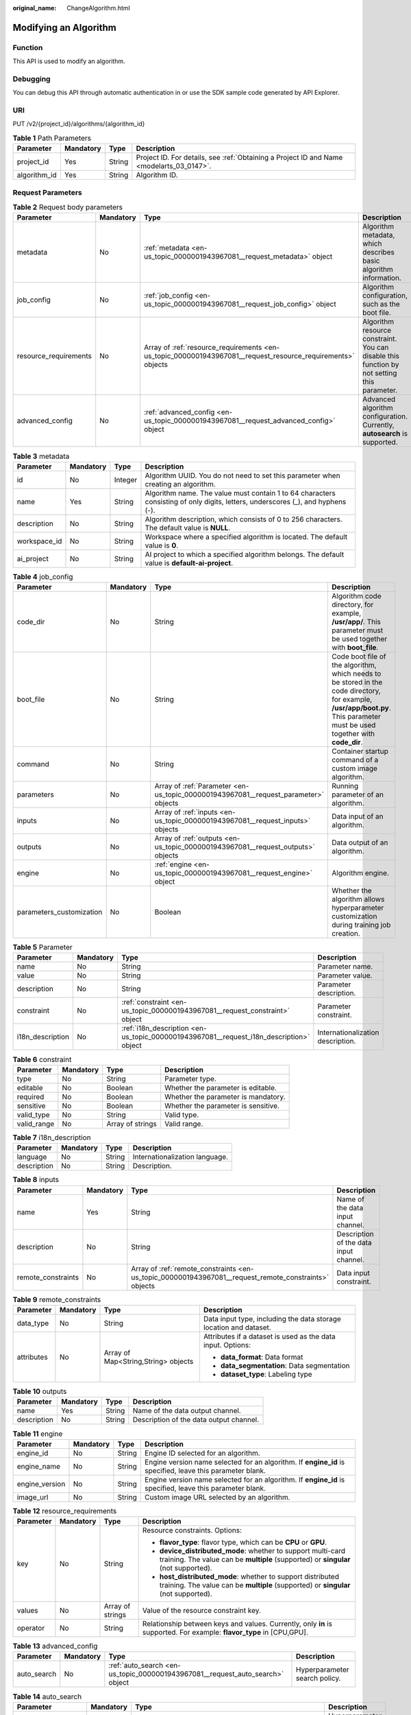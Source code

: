 :original_name: ChangeAlgorithm.html

.. _ChangeAlgorithm:

Modifying an Algorithm
======================

Function
--------

This API is used to modify an algorithm.

Debugging
---------

You can debug this API through automatic authentication in or use the SDK sample code generated by API Explorer.

URI
---

PUT /v2/{project_id}/algorithms/{algorithm_id}

.. table:: **Table 1** Path Parameters

   +--------------+-----------+--------+------------------------------------------------------------------------------------------+
   | Parameter    | Mandatory | Type   | Description                                                                              |
   +==============+===========+========+==========================================================================================+
   | project_id   | Yes       | String | Project ID. For details, see :ref:`Obtaining a Project ID and Name <modelarts_03_0147>`. |
   +--------------+-----------+--------+------------------------------------------------------------------------------------------+
   | algorithm_id | Yes       | String | Algorithm ID.                                                                            |
   +--------------+-----------+--------+------------------------------------------------------------------------------------------+

Request Parameters
------------------

.. table:: **Table 2** Request body parameters

   +-----------------------+-----------+-------------------------------------------------------------------------------------------------------------+---------------------------------------------------------------------------------------------+
   | Parameter             | Mandatory | Type                                                                                                        | Description                                                                                 |
   +=======================+===========+=============================================================================================================+=============================================================================================+
   | metadata              | No        | :ref:`metadata <en-us_topic_0000001943967081__request_metadata>` object                                     | Algorithm metadata, which describes basic algorithm information.                            |
   +-----------------------+-----------+-------------------------------------------------------------------------------------------------------------+---------------------------------------------------------------------------------------------+
   | job_config            | No        | :ref:`job_config <en-us_topic_0000001943967081__request_job_config>` object                                 | Algorithm configuration, such as the boot file.                                             |
   +-----------------------+-----------+-------------------------------------------------------------------------------------------------------------+---------------------------------------------------------------------------------------------+
   | resource_requirements | No        | Array of :ref:`resource_requirements <en-us_topic_0000001943967081__request_resource_requirements>` objects | Algorithm resource constraint. You can disable this function by not setting this parameter. |
   +-----------------------+-----------+-------------------------------------------------------------------------------------------------------------+---------------------------------------------------------------------------------------------+
   | advanced_config       | No        | :ref:`advanced_config <en-us_topic_0000001943967081__request_advanced_config>` object                       | Advanced algorithm configuration. Currently, **autosearch** is supported.                   |
   +-----------------------+-----------+-------------------------------------------------------------------------------------------------------------+---------------------------------------------------------------------------------------------+

.. _en-us_topic_0000001943967081__request_metadata:

.. table:: **Table 3** metadata

   +--------------+-----------+---------+---------------------------------------------------------------------------------------------------------------------------------+
   | Parameter    | Mandatory | Type    | Description                                                                                                                     |
   +==============+===========+=========+=================================================================================================================================+
   | id           | No        | Integer | Algorithm UUID. You do not need to set this parameter when creating an algorithm.                                               |
   +--------------+-----------+---------+---------------------------------------------------------------------------------------------------------------------------------+
   | name         | Yes       | String  | Algorithm name. The value must contain 1 to 64 characters consisting of only digits, letters, underscores (_), and hyphens (-). |
   +--------------+-----------+---------+---------------------------------------------------------------------------------------------------------------------------------+
   | description  | No        | String  | Algorithm description, which consists of 0 to 256 characters. The default value is **NULL**.                                    |
   +--------------+-----------+---------+---------------------------------------------------------------------------------------------------------------------------------+
   | workspace_id | No        | String  | Workspace where a specified algorithm is located. The default value is **0**.                                                   |
   +--------------+-----------+---------+---------------------------------------------------------------------------------------------------------------------------------+
   | ai_project   | No        | String  | AI project to which a specified algorithm belongs. The default value is **default-ai-project**.                                 |
   +--------------+-----------+---------+---------------------------------------------------------------------------------------------------------------------------------+

.. _en-us_topic_0000001943967081__request_job_config:

.. table:: **Table 4** job_config

   +--------------------------+-----------+-------------------------------------------------------------------------------------+-----------------------------------------------------------------------------------------------------------------------------------------------------------------------------+
   | Parameter                | Mandatory | Type                                                                                | Description                                                                                                                                                                 |
   +==========================+===========+=====================================================================================+=============================================================================================================================================================================+
   | code_dir                 | No        | String                                                                              | Algorithm code directory, for example, **/usr/app/**. This parameter must be used together with **boot_file**.                                                              |
   +--------------------------+-----------+-------------------------------------------------------------------------------------+-----------------------------------------------------------------------------------------------------------------------------------------------------------------------------+
   | boot_file                | No        | String                                                                              | Code boot file of the algorithm, which needs to be stored in the code directory, for example, **/usr/app/boot.py**. This parameter must be used together with **code_dir**. |
   +--------------------------+-----------+-------------------------------------------------------------------------------------+-----------------------------------------------------------------------------------------------------------------------------------------------------------------------------+
   | command                  | No        | String                                                                              | Container startup command of a custom image algorithm.                                                                                                                      |
   +--------------------------+-----------+-------------------------------------------------------------------------------------+-----------------------------------------------------------------------------------------------------------------------------------------------------------------------------+
   | parameters               | No        | Array of :ref:`Parameter <en-us_topic_0000001943967081__request_parameter>` objects | Running parameter of an algorithm.                                                                                                                                          |
   +--------------------------+-----------+-------------------------------------------------------------------------------------+-----------------------------------------------------------------------------------------------------------------------------------------------------------------------------+
   | inputs                   | No        | Array of :ref:`inputs <en-us_topic_0000001943967081__request_inputs>` objects       | Data input of an algorithm.                                                                                                                                                 |
   +--------------------------+-----------+-------------------------------------------------------------------------------------+-----------------------------------------------------------------------------------------------------------------------------------------------------------------------------+
   | outputs                  | No        | Array of :ref:`outputs <en-us_topic_0000001943967081__request_outputs>` objects     | Data output of an algorithm.                                                                                                                                                |
   +--------------------------+-----------+-------------------------------------------------------------------------------------+-----------------------------------------------------------------------------------------------------------------------------------------------------------------------------+
   | engine                   | No        | :ref:`engine <en-us_topic_0000001943967081__request_engine>` object                 | Algorithm engine.                                                                                                                                                           |
   +--------------------------+-----------+-------------------------------------------------------------------------------------+-----------------------------------------------------------------------------------------------------------------------------------------------------------------------------+
   | parameters_customization | No        | Boolean                                                                             | Whether the algorithm allows hyperparameter customization during training job creation.                                                                                     |
   +--------------------------+-----------+-------------------------------------------------------------------------------------+-----------------------------------------------------------------------------------------------------------------------------------------------------------------------------+

.. _en-us_topic_0000001943967081__request_parameter:

.. table:: **Table 5** Parameter

   +------------------+-----------+-----------------------------------------------------------------------------------------+-----------------------------------+
   | Parameter        | Mandatory | Type                                                                                    | Description                       |
   +==================+===========+=========================================================================================+===================================+
   | name             | No        | String                                                                                  | Parameter name.                   |
   +------------------+-----------+-----------------------------------------------------------------------------------------+-----------------------------------+
   | value            | No        | String                                                                                  | Parameter value.                  |
   +------------------+-----------+-----------------------------------------------------------------------------------------+-----------------------------------+
   | description      | No        | String                                                                                  | Parameter description.            |
   +------------------+-----------+-----------------------------------------------------------------------------------------+-----------------------------------+
   | constraint       | No        | :ref:`constraint <en-us_topic_0000001943967081__request_constraint>` object             | Parameter constraint.             |
   +------------------+-----------+-----------------------------------------------------------------------------------------+-----------------------------------+
   | i18n_description | No        | :ref:`i18n_description <en-us_topic_0000001943967081__request_i18n_description>` object | Internationalization description. |
   +------------------+-----------+-----------------------------------------------------------------------------------------+-----------------------------------+

.. _en-us_topic_0000001943967081__request_constraint:

.. table:: **Table 6** constraint

   +-------------+-----------+------------------+-------------------------------------+
   | Parameter   | Mandatory | Type             | Description                         |
   +=============+===========+==================+=====================================+
   | type        | No        | String           | Parameter type.                     |
   +-------------+-----------+------------------+-------------------------------------+
   | editable    | No        | Boolean          | Whether the parameter is editable.  |
   +-------------+-----------+------------------+-------------------------------------+
   | required    | No        | Boolean          | Whether the parameter is mandatory. |
   +-------------+-----------+------------------+-------------------------------------+
   | sensitive   | No        | Boolean          | Whether the parameter is sensitive. |
   +-------------+-----------+------------------+-------------------------------------+
   | valid_type  | No        | String           | Valid type.                         |
   +-------------+-----------+------------------+-------------------------------------+
   | valid_range | No        | Array of strings | Valid range.                        |
   +-------------+-----------+------------------+-------------------------------------+

.. _en-us_topic_0000001943967081__request_i18n_description:

.. table:: **Table 7** i18n_description

   =========== ========= ====== ==============================
   Parameter   Mandatory Type   Description
   =========== ========= ====== ==============================
   language    No        String Internationalization language.
   description No        String Description.
   =========== ========= ====== ==============================

.. _en-us_topic_0000001943967081__request_inputs:

.. table:: **Table 8** inputs

   +--------------------+-----------+-------------------------------------------------------------------------------------------------------+----------------------------------------+
   | Parameter          | Mandatory | Type                                                                                                  | Description                            |
   +====================+===========+=======================================================================================================+========================================+
   | name               | Yes       | String                                                                                                | Name of the data input channel.        |
   +--------------------+-----------+-------------------------------------------------------------------------------------------------------+----------------------------------------+
   | description        | No        | String                                                                                                | Description of the data input channel. |
   +--------------------+-----------+-------------------------------------------------------------------------------------------------------+----------------------------------------+
   | remote_constraints | No        | Array of :ref:`remote_constraints <en-us_topic_0000001943967081__request_remote_constraints>` objects | Data input constraint.                 |
   +--------------------+-----------+-------------------------------------------------------------------------------------------------------+----------------------------------------+

.. _en-us_topic_0000001943967081__request_remote_constraints:

.. table:: **Table 9** remote_constraints

   +-----------------+-----------------+-------------------------------------+-------------------------------------------------------------------+
   | Parameter       | Mandatory       | Type                                | Description                                                       |
   +=================+=================+=====================================+===================================================================+
   | data_type       | No              | String                              | Data input type, including the data storage location and dataset. |
   +-----------------+-----------------+-------------------------------------+-------------------------------------------------------------------+
   | attributes      | No              | Array of Map<String,String> objects | Attributes if a dataset is used as the data input. Options:       |
   |                 |                 |                                     |                                                                   |
   |                 |                 |                                     | -  **data_format**: Data format                                   |
   |                 |                 |                                     |                                                                   |
   |                 |                 |                                     | -  **data_segmentation**: Data segmentation                       |
   |                 |                 |                                     |                                                                   |
   |                 |                 |                                     | -  **dataset_type**: Labeling type                                |
   +-----------------+-----------------+-------------------------------------+-------------------------------------------------------------------+

.. _en-us_topic_0000001943967081__request_outputs:

.. table:: **Table 10** outputs

   =========== ========= ====== =======================================
   Parameter   Mandatory Type   Description
   =========== ========= ====== =======================================
   name        Yes       String Name of the data output channel.
   description No        String Description of the data output channel.
   =========== ========= ====== =======================================

.. _en-us_topic_0000001943967081__request_engine:

.. table:: **Table 11** engine

   +----------------+-----------+--------+-----------------------------------------------------------------------------------------------------------+
   | Parameter      | Mandatory | Type   | Description                                                                                               |
   +================+===========+========+===========================================================================================================+
   | engine_id      | No        | String | Engine ID selected for an algorithm.                                                                      |
   +----------------+-----------+--------+-----------------------------------------------------------------------------------------------------------+
   | engine_name    | No        | String | Engine version name selected for an algorithm. If **engine_id** is specified, leave this parameter blank. |
   +----------------+-----------+--------+-----------------------------------------------------------------------------------------------------------+
   | engine_version | No        | String | Engine version name selected for an algorithm. If **engine_id** is specified, leave this parameter blank. |
   +----------------+-----------+--------+-----------------------------------------------------------------------------------------------------------+
   | image_url      | No        | String | Custom image URL selected by an algorithm.                                                                |
   +----------------+-----------+--------+-----------------------------------------------------------------------------------------------------------+

.. _en-us_topic_0000001943967081__request_resource_requirements:

.. table:: **Table 12** resource_requirements

   +-----------------+-----------------+------------------+----------------------------------------------------------------------------------------------------------------------------------------------------+
   | Parameter       | Mandatory       | Type             | Description                                                                                                                                        |
   +=================+=================+==================+====================================================================================================================================================+
   | key             | No              | String           | Resource constraints. Options:                                                                                                                     |
   |                 |                 |                  |                                                                                                                                                    |
   |                 |                 |                  | -  **flavor_type**: flavor type, which can be **CPU** or **GPU**.                                                                                  |
   |                 |                 |                  |                                                                                                                                                    |
   |                 |                 |                  | -  **device_distributed_mode**: whether to support multi-card training. The value can be **multiple** (supported) or **singular** (not supported). |
   |                 |                 |                  |                                                                                                                                                    |
   |                 |                 |                  | -  **host_distributed_mode**: whether to support distributed training. The value can be **multiple** (supported) or **singular** (not supported).  |
   +-----------------+-----------------+------------------+----------------------------------------------------------------------------------------------------------------------------------------------------+
   | values          | No              | Array of strings | Value of the resource constraint key.                                                                                                              |
   +-----------------+-----------------+------------------+----------------------------------------------------------------------------------------------------------------------------------------------------+
   | operator        | No              | String           | Relationship between keys and values. Currently, only **in** is supported. For example: **flavor_type** in [CPU,GPU].                              |
   +-----------------+-----------------+------------------+----------------------------------------------------------------------------------------------------------------------------------------------------+

.. _en-us_topic_0000001943967081__request_advanced_config:

.. table:: **Table 13** advanced_config

   +-------------+-----------+-------------------------------------------------------------------------------+-------------------------------+
   | Parameter   | Mandatory | Type                                                                          | Description                   |
   +=============+===========+===============================================================================+===============================+
   | auto_search | No        | :ref:`auto_search <en-us_topic_0000001943967081__request_auto_search>` object | Hyperparameter search policy. |
   +-------------+-----------+-------------------------------------------------------------------------------+-------------------------------+

.. _en-us_topic_0000001943967081__request_auto_search:

.. table:: **Table 14** auto_search

   +--------------------+-----------+---------------------------------------------------------------------------------------------+----------------------------------------------------+
   | Parameter          | Mandatory | Type                                                                                        | Description                                        |
   +====================+===========+=============================================================================================+====================================================+
   | skip_search_params | No        | String                                                                                      | Hyperparameter parameters that need to be skipped. |
   +--------------------+-----------+---------------------------------------------------------------------------------------------+----------------------------------------------------+
   | reward_attrs       | No        | Array of :ref:`reward_attrs <en-us_topic_0000001943967081__request_reward_attrs>` objects   | List of search metrics.                            |
   +--------------------+-----------+---------------------------------------------------------------------------------------------+----------------------------------------------------+
   | search_params      | No        | Array of :ref:`search_params <en-us_topic_0000001943967081__request_search_params>` objects | Search parameters.                                 |
   +--------------------+-----------+---------------------------------------------------------------------------------------------+----------------------------------------------------+
   | algo_configs       | No        | Array of :ref:`algo_configs <en-us_topic_0000001943967081__request_algo_configs>` objects   | Search algorithm configurations.                   |
   +--------------------+-----------+---------------------------------------------------------------------------------------------+----------------------------------------------------+

.. _en-us_topic_0000001943967081__request_reward_attrs:

.. table:: **Table 15** reward_attrs

   +-----------------+-----------------+-----------------+------------------------------------------------------------------+
   | Parameter       | Mandatory       | Type            | Description                                                      |
   +=================+=================+=================+==================================================================+
   | name            | No              | String          | Metric name.                                                     |
   +-----------------+-----------------+-----------------+------------------------------------------------------------------+
   | mode            | No              | String          | Search direction.                                                |
   |                 |                 |                 |                                                                  |
   |                 |                 |                 | -  **max**: A larger metric value indicates better performance.  |
   |                 |                 |                 |                                                                  |
   |                 |                 |                 | -  **min**: A smaller metric value indicates better performance. |
   +-----------------+-----------------+-----------------+------------------------------------------------------------------+
   | regex           | No              | String          | Regular expression of a metric.                                  |
   +-----------------+-----------------+-----------------+------------------------------------------------------------------+

.. _en-us_topic_0000001943967081__request_search_params:

.. table:: **Table 16** search_params

   +---------------------+-----------------+-----------------+------------------------------------------------------------------+
   | Parameter           | Mandatory       | Type            | Description                                                      |
   +=====================+=================+=================+==================================================================+
   | name                | No              | String          | Hyperparameter name.                                             |
   +---------------------+-----------------+-----------------+------------------------------------------------------------------+
   | param_type          | No              | String          | Parameter type.                                                  |
   |                     |                 |                 |                                                                  |
   |                     |                 |                 | -  **continuous**: The hyperparameter is of the continuous type. |
   |                     |                 |                 |                                                                  |
   |                     |                 |                 | -  **discrete**: The hyperparameter is of the discrete type.     |
   +---------------------+-----------------+-----------------+------------------------------------------------------------------+
   | lower_bound         | No              | String          | Lower bound of the hyperparameter.                               |
   +---------------------+-----------------+-----------------+------------------------------------------------------------------+
   | upper_bound         | No              | String          | Upper bound of the hyperparameter.                               |
   +---------------------+-----------------+-----------------+------------------------------------------------------------------+
   | discrete_points_num | No              | String          | Number of discrete points of a continuous hyperparameter.        |
   +---------------------+-----------------+-----------------+------------------------------------------------------------------+
   | discrete_values     | No              | String          | List of discrete hyperparameter values.                          |
   +---------------------+-----------------+-----------------+------------------------------------------------------------------+

.. _en-us_topic_0000001943967081__request_algo_configs:

.. table:: **Table 17** algo_configs

   +-----------+-----------+-----------------------------------------------------------------------------------------------------------------------------+-------------------------------+
   | Parameter | Mandatory | Type                                                                                                                        | Description                   |
   +===========+===========+=============================================================================================================================+===============================+
   | name      | No        | String                                                                                                                      | Name of the search algorithm. |
   +-----------+-----------+-----------------------------------------------------------------------------------------------------------------------------+-------------------------------+
   | params    | No        | Array of :ref:`AutoSearchAlgoConfigParameter <en-us_topic_0000001943967081__request_autosearchalgoconfigparameter>` objects | Search algorithm parameters.  |
   +-----------+-----------+-----------------------------------------------------------------------------------------------------------------------------+-------------------------------+

.. _en-us_topic_0000001943967081__request_autosearchalgoconfigparameter:

.. table:: **Table 18** AutoSearchAlgoConfigParameter

   ========= ========= ====== ================
   Parameter Mandatory Type   Description
   ========= ========= ====== ================
   key       No        String Parameter key.
   value     No        String Parameter value.
   type      No        String Parameter type.
   ========= ========= ====== ================

Response Parameters
-------------------

**Status code: 201**

.. table:: **Table 19** Response body parameters

   +-----------------------+--------------------------------------------------------------------------------------------------------------+---------------------------------------------------------------------------------------------+
   | Parameter             | Type                                                                                                         | Description                                                                                 |
   +=======================+==============================================================================================================+=============================================================================================+
   | metadata              | :ref:`metadata <en-us_topic_0000001943967081__response_metadata>` object                                     | Algorithm metadata, which describes basic algorithm information.                            |
   +-----------------------+--------------------------------------------------------------------------------------------------------------+---------------------------------------------------------------------------------------------+
   | job_config            | :ref:`job_config <en-us_topic_0000001943967081__response_job_config>` object                                 | Algorithm configuration, such as the boot file.                                             |
   +-----------------------+--------------------------------------------------------------------------------------------------------------+---------------------------------------------------------------------------------------------+
   | resource_requirements | Array of :ref:`resource_requirements <en-us_topic_0000001943967081__response_resource_requirements>` objects | Algorithm resource constraint. You can disable this function by not setting this parameter. |
   +-----------------------+--------------------------------------------------------------------------------------------------------------+---------------------------------------------------------------------------------------------+
   | advanced_config       | :ref:`advanced_config <en-us_topic_0000001943967081__response_advanced_config>` object                       | Advanced algorithm configuration. Currently, **autosearch** is supported.                   |
   +-----------------------+--------------------------------------------------------------------------------------------------------------+---------------------------------------------------------------------------------------------+

.. _en-us_topic_0000001943967081__response_metadata:

.. table:: **Table 20** metadata

   +--------------+-------------------------------------+---------------------------------------------------------------------------------------------------------------------------------+
   | Parameter    | Type                                | Description                                                                                                                     |
   +==============+=====================================+=================================================================================================================================+
   | id           | Integer                             | Algorithm UUID. You do not need to set this parameter when creating an algorithm.                                               |
   +--------------+-------------------------------------+---------------------------------------------------------------------------------------------------------------------------------+
   | name         | String                              | Algorithm name. The value must contain 1 to 64 characters consisting of only digits, letters, underscores (_), and hyphens (-). |
   +--------------+-------------------------------------+---------------------------------------------------------------------------------------------------------------------------------+
   | description  | String                              | Algorithm description, which consists of 0 to 256 characters. The default value is **NULL**.                                    |
   +--------------+-------------------------------------+---------------------------------------------------------------------------------------------------------------------------------+
   | workspace_id | String                              | Workspace where a specified algorithm is located. The default value is **0**.                                                   |
   +--------------+-------------------------------------+---------------------------------------------------------------------------------------------------------------------------------+
   | ai_project   | String                              | AI project to which a specified algorithm belongs. The default value is **default-ai-project**.                                 |
   +--------------+-------------------------------------+---------------------------------------------------------------------------------------------------------------------------------+
   | user_name    | String                              | Username.                                                                                                                       |
   +--------------+-------------------------------------+---------------------------------------------------------------------------------------------------------------------------------+
   | domain_id    | String                              | Domain ID of a user.                                                                                                            |
   +--------------+-------------------------------------+---------------------------------------------------------------------------------------------------------------------------------+
   | source       | String                              | Algorithm source.                                                                                                               |
   +--------------+-------------------------------------+---------------------------------------------------------------------------------------------------------------------------------+
   | api_version  | String                              | Algorithm API version, which identifies the old and new ones.                                                                   |
   +--------------+-------------------------------------+---------------------------------------------------------------------------------------------------------------------------------+
   | is_valid     | String                              | Algorithm availability.                                                                                                         |
   +--------------+-------------------------------------+---------------------------------------------------------------------------------------------------------------------------------+
   | state        | String                              | Algorithm state.                                                                                                                |
   +--------------+-------------------------------------+---------------------------------------------------------------------------------------------------------------------------------+
   | tags         | Array of Map<String,String> objects | Algorithm tags.                                                                                                                 |
   +--------------+-------------------------------------+---------------------------------------------------------------------------------------------------------------------------------+
   | attr_list    | Array of strings                    | Algorithm attribute list.                                                                                                       |
   +--------------+-------------------------------------+---------------------------------------------------------------------------------------------------------------------------------+
   | version_num  | Integer                             | Number of algorithm versions. The default value is **0**.                                                                       |
   +--------------+-------------------------------------+---------------------------------------------------------------------------------------------------------------------------------+
   | size         | Integer                             | Algorithm size.                                                                                                                 |
   +--------------+-------------------------------------+---------------------------------------------------------------------------------------------------------------------------------+
   | create_time  | Long                                | Timestamp when the algorithm is created.                                                                                        |
   +--------------+-------------------------------------+---------------------------------------------------------------------------------------------------------------------------------+
   | update_time  | Long                                | Timestamp when the algorithm is updated.                                                                                        |
   +--------------+-------------------------------------+---------------------------------------------------------------------------------------------------------------------------------+

.. _en-us_topic_0000001943967081__response_job_config:

.. table:: **Table 21** job_config

   +--------------------------+--------------------------------------------------------------------------------------+----------------------------------------------------------------------------------------------------------------------------------------------------------------+
   | Parameter                | Type                                                                                 | Description                                                                                                                                                    |
   +==========================+======================================================================================+================================================================================================================================================================+
   | code_dir                 | String                                                                               | Algorithm code directory, for example, **/usr/app/**. This parameter must be used together with **boot_file**.                                                 |
   +--------------------------+--------------------------------------------------------------------------------------+----------------------------------------------------------------------------------------------------------------------------------------------------------------+
   | boot_file                | String                                                                               | Code boot file of the algorithm, which must be stored in the code directory, for example, **/usr/app/boot.py**. This parameter must be used with **code_dir**. |
   +--------------------------+--------------------------------------------------------------------------------------+----------------------------------------------------------------------------------------------------------------------------------------------------------------+
   | command                  | String                                                                               | Container startup command of a custom image algorithm.                                                                                                         |
   +--------------------------+--------------------------------------------------------------------------------------+----------------------------------------------------------------------------------------------------------------------------------------------------------------+
   | parameters               | Array of :ref:`Parameter <en-us_topic_0000001943967081__response_parameter>` objects | Running parameter of an algorithm.                                                                                                                             |
   +--------------------------+--------------------------------------------------------------------------------------+----------------------------------------------------------------------------------------------------------------------------------------------------------------+
   | inputs                   | Array of :ref:`inputs <en-us_topic_0000001943967081__response_inputs>` objects       | Data input of an algorithm.                                                                                                                                    |
   +--------------------------+--------------------------------------------------------------------------------------+----------------------------------------------------------------------------------------------------------------------------------------------------------------+
   | outputs                  | Array of :ref:`outputs <en-us_topic_0000001943967081__response_outputs>` objects     | Data output of an algorithm.                                                                                                                                   |
   +--------------------------+--------------------------------------------------------------------------------------+----------------------------------------------------------------------------------------------------------------------------------------------------------------+
   | engine                   | :ref:`engine <en-us_topic_0000001943967081__response_engine>` object                 | Algorithm engine.                                                                                                                                              |
   +--------------------------+--------------------------------------------------------------------------------------+----------------------------------------------------------------------------------------------------------------------------------------------------------------+
   | code_tree                | Array of :ref:`code_tree <en-us_topic_0000001943967081__response_code_tree>` objects | Algorithm directory tree                                                                                                                                       |
   +--------------------------+--------------------------------------------------------------------------------------+----------------------------------------------------------------------------------------------------------------------------------------------------------------+
   | parameters_customization | Boolean                                                                              | Whether the algorithm allows hyperparameter customization during training job creation.                                                                        |
   +--------------------------+--------------------------------------------------------------------------------------+----------------------------------------------------------------------------------------------------------------------------------------------------------------+

.. _en-us_topic_0000001943967081__response_parameter:

.. table:: **Table 22** Parameter

   +------------------+------------------------------------------------------------------------------------------+-----------------------------------+
   | Parameter        | Type                                                                                     | Description                       |
   +==================+==========================================================================================+===================================+
   | name             | String                                                                                   | Parameter name.                   |
   +------------------+------------------------------------------------------------------------------------------+-----------------------------------+
   | value            | String                                                                                   | Parameter value.                  |
   +------------------+------------------------------------------------------------------------------------------+-----------------------------------+
   | description      | String                                                                                   | Parameter description.            |
   +------------------+------------------------------------------------------------------------------------------+-----------------------------------+
   | constraint       | :ref:`constraint <en-us_topic_0000001943967081__response_constraint>` object             | Parameter constraint.             |
   +------------------+------------------------------------------------------------------------------------------+-----------------------------------+
   | i18n_description | :ref:`i18n_description <en-us_topic_0000001943967081__response_i18n_description>` object | Internationalization description. |
   +------------------+------------------------------------------------------------------------------------------+-----------------------------------+

.. _en-us_topic_0000001943967081__response_constraint:

.. table:: **Table 23** constraint

   =========== ================ ===================================
   Parameter   Type             Description
   =========== ================ ===================================
   type        String           Parameter type.
   editable    Boolean          Whether the parameter is editable.
   required    Boolean          Whether the parameter is mandatory.
   sensitive   Boolean          Whether the parameter is sensitive.
   valid_type  String           Valid type.
   valid_range Array of strings Valid range.
   =========== ================ ===================================

.. _en-us_topic_0000001943967081__response_i18n_description:

.. table:: **Table 24** i18n_description

   =========== ====== ==============================
   Parameter   Type   Description
   =========== ====== ==============================
   language    String Internationalization language.
   description String Description.
   =========== ====== ==============================

.. _en-us_topic_0000001943967081__response_inputs:

.. table:: **Table 25** inputs

   +--------------------+--------------------------------------------------------------------------------------------------------+----------------------------------------+
   | Parameter          | Type                                                                                                   | Description                            |
   +====================+========================================================================================================+========================================+
   | name               | String                                                                                                 | Name of the data input channel.        |
   +--------------------+--------------------------------------------------------------------------------------------------------+----------------------------------------+
   | description        | String                                                                                                 | Description of the data input channel. |
   +--------------------+--------------------------------------------------------------------------------------------------------+----------------------------------------+
   | remote_constraints | Array of :ref:`remote_constraints <en-us_topic_0000001943967081__response_remote_constraints>` objects | Data input constraint.                 |
   +--------------------+--------------------------------------------------------------------------------------------------------+----------------------------------------+

.. _en-us_topic_0000001943967081__response_remote_constraints:

.. table:: **Table 26** remote_constraints

   +-----------------------+-------------------------------------+-------------------------------------------------------------------+
   | Parameter             | Type                                | Description                                                       |
   +=======================+=====================================+===================================================================+
   | data_type             | String                              | Data input type, including the data storage location and dataset. |
   +-----------------------+-------------------------------------+-------------------------------------------------------------------+
   | attributes            | Array of Map<String,String> objects | Attributes if a dataset is used as the data input. Options:       |
   |                       |                                     |                                                                   |
   |                       |                                     | -  **data_format**: Data format                                   |
   |                       |                                     |                                                                   |
   |                       |                                     | -  **data_segmentation**: Data segmentation                       |
   |                       |                                     |                                                                   |
   |                       |                                     | -  **dataset_type**: Labeling type                                |
   +-----------------------+-------------------------------------+-------------------------------------------------------------------+

.. _en-us_topic_0000001943967081__response_outputs:

.. table:: **Table 27** outputs

   =========== ====== =======================================
   Parameter   Type   Description
   =========== ====== =======================================
   name        String Name of the data output channel.
   description String Description of the data output channel.
   =========== ====== =======================================

.. _en-us_topic_0000001943967081__response_engine:

.. table:: **Table 28** engine

   +----------------+--------+-----------------------------------------------------------------------------------------------------------+
   | Parameter      | Type   | Description                                                                                               |
   +================+========+===========================================================================================================+
   | engine_id      | String | Engine ID selected for an algorithm.                                                                      |
   +----------------+--------+-----------------------------------------------------------------------------------------------------------+
   | engine_name    | String | Engine version name selected for an algorithm. If **engine_id** is specified, leave this parameter blank. |
   +----------------+--------+-----------------------------------------------------------------------------------------------------------+
   | engine_version | String | Engine version name selected for an algorithm. If **engine_id** is specified, leave this parameter blank. |
   +----------------+--------+-----------------------------------------------------------------------------------------------------------+
   | image_url      | String | Custom image URL selected by an algorithm.                                                                |
   +----------------+--------+-----------------------------------------------------------------------------------------------------------+

.. _en-us_topic_0000001943967081__response_code_tree:

.. table:: **Table 29** code_tree

   +-----------+--------+---------------------------------------------------------------------------------------+
   | Parameter | Type   | Description                                                                           |
   +===========+========+=======================================================================================+
   | name      | String | Name of the current directory in the algorithm directory tree.                        |
   +-----------+--------+---------------------------------------------------------------------------------------+
   | children  | Object | Subfiles and subdirectories in the current directory of the algorithm directory tree. |
   +-----------+--------+---------------------------------------------------------------------------------------+

.. _en-us_topic_0000001943967081__response_resource_requirements:

.. table:: **Table 30** resource_requirements

   +-----------------------+-----------------------+----------------------------------------------------------------------------------------------------------------------------------------------------+
   | Parameter             | Type                  | Description                                                                                                                                        |
   +=======================+=======================+====================================================================================================================================================+
   | key                   | String                | Resource constraints. Options:                                                                                                                     |
   |                       |                       |                                                                                                                                                    |
   |                       |                       | -  **flavor_type**: flavor type, which can be **CPU** or **GPU**.                                                                                  |
   |                       |                       |                                                                                                                                                    |
   |                       |                       | -  **device_distributed_mode**: whether to support multi-card training. The value can be **multiple** (supported) or **singular** (not supported). |
   |                       |                       |                                                                                                                                                    |
   |                       |                       | -  **host_distributed_mode**: whether to support distributed training. The value can be **multiple** (supported) or **singular** (not supported).  |
   +-----------------------+-----------------------+----------------------------------------------------------------------------------------------------------------------------------------------------+
   | value                 | Array of strings      | Value of the resource constraint key.                                                                                                              |
   +-----------------------+-----------------------+----------------------------------------------------------------------------------------------------------------------------------------------------+
   | operator              | String                | Relationship between keys and values. Currently, only **in** is supported. For example: **flavor_type** in [CPU,GPU].                              |
   +-----------------------+-----------------------+----------------------------------------------------------------------------------------------------------------------------------------------------+

.. _en-us_topic_0000001943967081__response_advanced_config:

.. table:: **Table 31** advanced_config

   +-------------+--------------------------------------------------------------------------------+-------------------------------+
   | Parameter   | Type                                                                           | Description                   |
   +=============+================================================================================+===============================+
   | auto_search | :ref:`auto_search <en-us_topic_0000001943967081__response_auto_search>` object | Hyperparameter search policy. |
   +-------------+--------------------------------------------------------------------------------+-------------------------------+

.. _en-us_topic_0000001943967081__response_auto_search:

.. table:: **Table 32** auto_search

   +--------------------+----------------------------------------------------------------------------------------------+----------------------------------------------------+
   | Parameter          | Type                                                                                         | Description                                        |
   +====================+==============================================================================================+====================================================+
   | skip_search_params | String                                                                                       | Hyperparameter parameters that need to be skipped. |
   +--------------------+----------------------------------------------------------------------------------------------+----------------------------------------------------+
   | reward_attrs       | Array of :ref:`reward_attrs <en-us_topic_0000001943967081__response_reward_attrs>` objects   | List of search metrics.                            |
   +--------------------+----------------------------------------------------------------------------------------------+----------------------------------------------------+
   | search_params      | Array of :ref:`search_params <en-us_topic_0000001943967081__response_search_params>` objects | Search parameters.                                 |
   +--------------------+----------------------------------------------------------------------------------------------+----------------------------------------------------+
   | algo_configs       | Array of :ref:`algo_configs <en-us_topic_0000001943967081__response_algo_configs>` objects   | Search algorithm configurations.                   |
   +--------------------+----------------------------------------------------------------------------------------------+----------------------------------------------------+

.. _en-us_topic_0000001943967081__response_reward_attrs:

.. table:: **Table 33** reward_attrs

   +-----------------------+-----------------------+------------------------------------------------------------------+
   | Parameter             | Type                  | Description                                                      |
   +=======================+=======================+==================================================================+
   | name                  | String                | Metric name.                                                     |
   +-----------------------+-----------------------+------------------------------------------------------------------+
   | mode                  | String                | Search direction.                                                |
   |                       |                       |                                                                  |
   |                       |                       | -  **max**: A larger metric value indicates better performance.  |
   |                       |                       |                                                                  |
   |                       |                       | -  **min**: A smaller metric value indicates better performance. |
   +-----------------------+-----------------------+------------------------------------------------------------------+
   | regex                 | String                | Regular expression of a metric.                                  |
   +-----------------------+-----------------------+------------------------------------------------------------------+

.. _en-us_topic_0000001943967081__response_search_params:

.. table:: **Table 34** search_params

   +-----------------------+-----------------------+------------------------------------------------------------------+
   | Parameter             | Type                  | Description                                                      |
   +=======================+=======================+==================================================================+
   | name                  | String                | Hyperparameter name.                                             |
   +-----------------------+-----------------------+------------------------------------------------------------------+
   | param_type            | String                | Parameter type.                                                  |
   |                       |                       |                                                                  |
   |                       |                       | -  **continuous**: The hyperparameter is of the continuous type. |
   |                       |                       |                                                                  |
   |                       |                       | -  **discrete**: The hyperparameter is of the discrete type.     |
   +-----------------------+-----------------------+------------------------------------------------------------------+
   | lower_bound           | String                | Lower bound of the hyperparameter.                               |
   +-----------------------+-----------------------+------------------------------------------------------------------+
   | upper_bound           | String                | Upper bound of the hyperparameter.                               |
   +-----------------------+-----------------------+------------------------------------------------------------------+
   | discrete_points_num   | String                | Number of discrete points of a continuous hyperparameter.        |
   +-----------------------+-----------------------+------------------------------------------------------------------+
   | discrete_values       | String                | List of discrete hyperparameter values.                          |
   +-----------------------+-----------------------+------------------------------------------------------------------+

.. _en-us_topic_0000001943967081__response_algo_configs:

.. table:: **Table 35** algo_configs

   +-----------+------------------------------------------------------------------------------------------------------------------------------+-------------------------------+
   | Parameter | Type                                                                                                                         | Description                   |
   +===========+==============================================================================================================================+===============================+
   | name      | String                                                                                                                       | Name of the search algorithm. |
   +-----------+------------------------------------------------------------------------------------------------------------------------------+-------------------------------+
   | params    | Array of :ref:`AutoSearchAlgoConfigParameter <en-us_topic_0000001943967081__response_autosearchalgoconfigparameter>` objects | Search algorithm parameters.  |
   +-----------+------------------------------------------------------------------------------------------------------------------------------+-------------------------------+

.. _en-us_topic_0000001943967081__response_autosearchalgoconfigparameter:

.. table:: **Table 36** AutoSearchAlgoConfigParameter

   ========= ====== ================
   Parameter Type   Description
   ========= ====== ================
   key       String Parameter key.
   value     String Parameter value.
   type      String Parameter type.
   ========= ====== ================

Example Requests
----------------

The following shows how to modify the algorithm whose UUID is **2e5451fe-913f-4492-821a-2981031382f7**.

.. code-block:: text

   PUT https://endpoint/v2/{project_id}/algorithms/2e5451fe-913f-4492-821a-2981031382f7

   {
     "metadata" : {
       "name" : "TestModelArtsalgorithm",
       "description" : "This is a ModelArts algorithm modified"
     },
     "job_config" : {
       "code_dir" : "/algo-test/pytorch/work1/code/",
       "boot_file" : "/algo-test/pytorch/work1/code/test-pytorch.py",
       "parameters" : [ {
         "name" : "test-parameter",
         "value" : "10",
         "constraint" : {
           "type" : "String",
           "editable" : true,
           "required" : false,
           "sensitive" : false,
           "valid_type" : "None",
           "valid_range" : [ ]
         }
       } ],
       "parameters_customization" : true,
       "inputs" : [ {
         "name" : "data_url",
         "description" : "data source."
       } ],
       "outputs" : [ {
         "name" : "train_url",
         "description" : "model output."
       } ],
       "engine" : {
         "engine_name" : "PyTorch",
         "engine_version" : "PyTorch-1.3.0-python3.6"
       }
     }
   }

Example Responses
-----------------

**Status code: 201**

ok

.. code-block::

   {
     "metadata" : {
       "id" : "2e5451fe-913f-4492-821a-2981031382f7",
       "name" : "TestModelArtsalgorithm",
       "description" : "This is a ModelArts algorithm modified",
       "create_time" : 1636600721742,
       "workspace_id" : "0",
       "ai_project" : "default-ai-project",
       "user_name" : "",
       "domain_id" : "xxxxxxxxxxxxxxxxxxxxxxxxxx",
       "source" : "custom",
       "api_version" : "",
       "is_valid" : true,
       "state" : "",
       "size" : 4791,
       "tags" : null,
       "attr_list" : null,
       "version_num" : 0,
       "update_time" : 0
     },
     "job_config" : {
       "code_dir" : "/algo-test/pytorch/work1/code/",
       "boot_file" : "/algo-test/pytorch/work1/code/test-pytorch.py",
       "command" : "",
       "parameters" : [ {
         "name" : "test-parameter",
         "description" : "",
         "i18n_description" : null,
         "value" : "10",
         "constraint" : {
           "type" : "String",
           "editable" : true,
           "required" : false,
           "sensitive" : false,
           "valid_type" : "None",
           "valid_range" : [ ]
         }
       } ],
       "parameters_customization" : true,
       "inputs" : [ {
         "name" : "data_url",
         "description" : "name to translate"
       } ],
       "outputs" : [ {
         "name" : "train_url",
         "description" : "name to translate"
       } ],
       "engine" : {
         "engine_id" : "pytorch-cp36-1.3.0",
         "engine_name" : "PyTorch",
         "engine_version" : "PyTorch-1.3.0-python3.6"
       },
       "code_tree" : {
         "name" : "code/",
         "children" : [ {
           "name" : "test-pytorch.py"
         } ]
       }
     },
     "resource_requirements" : null,
     "advanced_config" : { }
   }

Status Codes
------------

=========== ===========
Status Code Description
=========== ===========
201         ok
=========== ===========

Error Codes
-----------

See :ref:`Error Codes <modelarts_03_0095>`.

